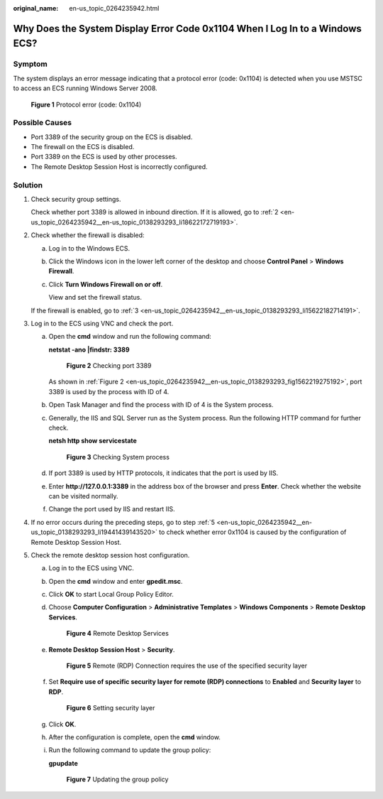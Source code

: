 :original_name: en-us_topic_0264235942.html

.. _en-us_topic_0264235942:

Why Does the System Display Error Code 0x1104 When I Log In to a Windows ECS?
=============================================================================

Symptom
-------

The system displays an error message indicating that a protocol error (code: 0x1104) is detected when you use MSTSC to access an ECS running Windows Server 2008.

.. _en-us_topic_0264235942__en-us_topic_0138293293_fig7560131184912:

.. figure:: /_static/images/en-us_image_0288997598.png
   :alt: **Figure 1** Protocol error (code: 0x1104)


   **Figure 1** Protocol error (code: 0x1104)

Possible Causes
---------------

-  Port 3389 of the security group on the ECS is disabled.
-  The firewall on the ECS is disabled.
-  Port 3389 on the ECS is used by other processes.
-  The Remote Desktop Session Host is incorrectly configured.

Solution
--------

#. Check security group settings.

   Check whether port 3389 is allowed in inbound direction. If it is allowed, go to :ref:`2 <en-us_topic_0264235942__en-us_topic_0138293293_li18622172719193>`.

#. .. _en-us_topic_0264235942__en-us_topic_0138293293_li18622172719193:

   Check whether the firewall is disabled:

   a. Log in to the Windows ECS.

   b. Click the Windows icon in the lower left corner of the desktop and choose **Control Panel** > **Windows Firewall**.

      |image1|

   c. Click **Turn Windows Firewall on or off**.

      View and set the firewall status.

      |image2|

   If the firewall is enabled, go to :ref:`3 <en-us_topic_0264235942__en-us_topic_0138293293_li15622182714191>`.

#. .. _en-us_topic_0264235942__en-us_topic_0138293293_li15622182714191:

   Log in to the ECS using VNC and check the port.

   a. Open the **cmd** window and run the following command:

      **netstat -ano \|findstr: 3389**

      .. _en-us_topic_0264235942__en-us_topic_0138293293_fig1562219275192:

      .. figure:: /_static/images/en-us_image_0288997604.png
         :alt: **Figure 2** Checking port 3389


         **Figure 2** Checking port 3389

      As shown in :ref:`Figure 2 <en-us_topic_0264235942__en-us_topic_0138293293_fig1562219275192>`, port 3389 is used by the process with ID of 4.

   b. Open Task Manager and find the process with ID of 4 is the System process.

   c. Generally, the IIS and SQL Server run as the System process. Run the following HTTP command for further check.

      **netsh http show servicestate**

      .. _en-us_topic_0264235942__en-us_topic_0138293293_fig16426409265:

      .. figure:: /_static/images/en-us_image_0288997606.png
         :alt: **Figure 3** Checking System process


         **Figure 3** Checking System process

   d. If port 3389 is used by HTTP protocols, it indicates that the port is used by IIS.

   e. Enter **http://127.0.0.1:3389** in the address box of the browser and press **Enter**. Check whether the website can be visited normally.

   f. Change the port used by IIS and restart IIS.

#. If no error occurs during the preceding steps, go to step :ref:`5 <en-us_topic_0264235942__en-us_topic_0138293293_li19441439143520>` to check whether error 0x1104 is caused by the configuration of Remote Desktop Session Host.

#. .. _en-us_topic_0264235942__en-us_topic_0138293293_li19441439143520:

   Check the remote desktop session host configuration.

   a. Log in to the ECS using VNC.

   b. Open the **cmd** window and enter **gpedit.msc**.

   c. Click **OK** to start Local Group Policy Editor.

   d. Choose **Computer Configuration** > **Administrative Templates** > **Windows Components** > **Remote Desktop Services**.

      .. _en-us_topic_0264235942__en-us_topic_0138293293_fig1072317112254:

      .. figure:: /_static/images/en-us_image_0288997608.png
         :alt: **Figure 4** Remote Desktop Services


         **Figure 4** Remote Desktop Services

   e. **Remote Desktop Session Host** > **Security**.

      .. _en-us_topic_0264235942__en-us_topic_0138293293_fig64299268259:

      .. figure:: /_static/images/en-us_image_0288997610.png
         :alt: **Figure 5** Remote (RDP) Connection requires the use of the specified security layer


         **Figure 5** Remote (RDP) Connection requires the use of the specified security layer

   f. Set **Require use of specific security layer for remote (RDP) connections** to **Enabled** and **Security layer** to **RDP**.

      .. _en-us_topic_0264235942__en-us_topic_0138293293_fig6816237202719:

      .. figure:: /_static/images/en-us_image_0288997612.png
         :alt: **Figure 6** Setting security layer


         **Figure 6** Setting security layer

   g. Click **OK**.

   h. After the configuration is complete, open the **cmd** window.

   i. Run the following command to update the group policy:

      **gpupdate**

      .. _en-us_topic_0264235942__en-us_topic_0138293293_fig1129272819299:

      .. figure:: /_static/images/en-us_image_0288997614.png
         :alt: **Figure 7** Updating the group policy


         **Figure 7** Updating the group policy

.. |image1| image:: /_static/images/en-us_image_0288997600.png

.. |image2| image:: /_static/images/en-us_image_0288997602.png

